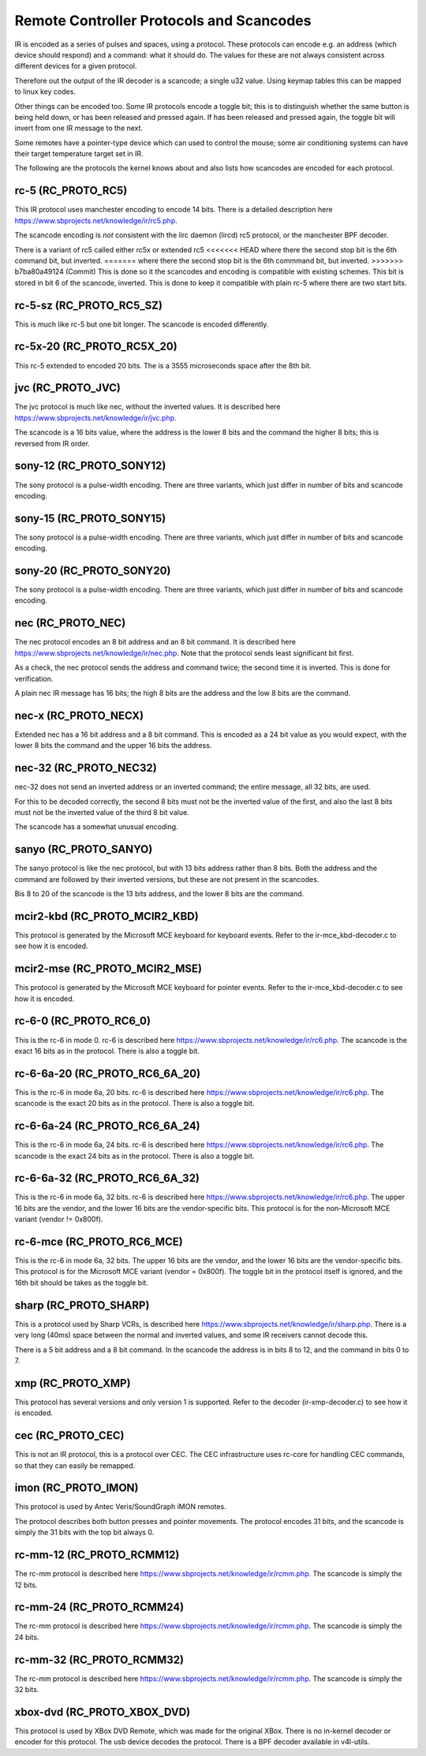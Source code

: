 .. SPDX-License-Identifier: GPL-2.0 OR GFDL-1.1-no-invariants-or-later

.. _Remote_controllers_Protocols:

*****************************************
Remote Controller Protocols and Scancodes
*****************************************

IR is encoded as a series of pulses and spaces, using a protocol. These
protocols can encode e.g. an address (which device should respond) and a
command: what it should do. The values for these are not always consistent
across different devices for a given protocol.

Therefore out the output of the IR decoder is a scancode; a single u32
value. Using keymap tables this can be mapped to linux key codes.

Other things can be encoded too. Some IR protocols encode a toggle bit; this
is to distinguish whether the same button is being held down, or has been
released and pressed again. If has been released and pressed again, the
toggle bit will invert from one IR message to the next.

Some remotes have a pointer-type device which can used to control the
mouse; some air conditioning systems can have their target temperature
target set in IR.

The following are the protocols the kernel knows about and also lists
how scancodes are encoded for each protocol.

rc-5 (RC_PROTO_RC5)
-------------------

This IR protocol uses manchester encoding to encode 14 bits. There is a
detailed description here https://www.sbprojects.net/knowledge/ir/rc5.php.

The scancode encoding is *not* consistent with the lirc daemon (lircd) rc5
protocol, or the manchester BPF decoder.

.. flat-table:: rc5 bits scancode mapping
   :widths:       1 1 2

   * - rc-5 bit

     - scancode bit

     - description

   * - 1

     - none

     - Start bit, always set

   * - 1

     - 6 (inverted)

     - 2nd start bit in rc5,  re-used as 6th command bit

   * - 1

     - none

     - Toggle bit

   * - 5

     - 8 to 13

     - Address

   * - 6

     - 0 to 5

     - Command

There is a variant of rc5 called either rc5x or extended rc5
<<<<<<< HEAD
where there the second stop bit is the 6th command bit, but inverted.
=======
where there the second stop bit is the 6th commmand bit, but inverted.
>>>>>>> b7ba80a49124 (Commit)
This is done so it the scancodes and encoding is compatible with existing
schemes. This bit is stored in bit 6 of the scancode, inverted. This is
done to keep it compatible with plain rc-5 where there are two start bits.

rc-5-sz (RC_PROTO_RC5_SZ)
-------------------------
This is much like rc-5 but one bit longer. The scancode is encoded
differently.

.. flat-table:: rc-5-sz bits scancode mapping
   :widths:       1 1 2

   * - rc-5-sz bits

     - scancode bit

     - description

   * - 1

     - none

     - Start bit, always set

   * - 1

     - 13

     - Address bit

   * - 1

     - none

     - Toggle bit

   * - 6

     - 6 to 11

     - Address

   * - 6

     - 0 to 5

     - Command

rc-5x-20 (RC_PROTO_RC5X_20)
---------------------------

This rc-5 extended to encoded 20 bits. The is a 3555 microseconds space
after the 8th bit.

.. flat-table:: rc-5x-20 bits scancode mapping
   :widths:       1 1 2

   * - rc-5-sz bits

     - scancode bit

     - description

   * - 1

     - none

     - Start bit, always set

   * - 1

     - 14

     - Address bit

   * - 1

     - none

     - Toggle bit

   * - 5

     - 16 to 20

     - Address

   * - 6

     - 8 to 13

     - Address

   * - 6

     - 0 to 5

     - Command


jvc (RC_PROTO_JVC)
------------------

The jvc protocol is much like nec, without the inverted values. It is
described here https://www.sbprojects.net/knowledge/ir/jvc.php.

The scancode is a 16 bits value, where the address is the lower 8 bits
and the command the higher 8 bits; this is reversed from IR order.

sony-12 (RC_PROTO_SONY12)
-------------------------

The sony protocol is a pulse-width encoding. There are three variants,
which just differ in number of bits and scancode encoding.

.. flat-table:: sony-12 bits scancode mapping
   :widths:       1 1 2

   * - sony-12 bits

     - scancode bit

     - description

   * - 5

     - 16 to 20

     - device

   * - 7

     - 0 to 6

     - function

sony-15 (RC_PROTO_SONY15)
-------------------------

The sony protocol is a pulse-width encoding. There are three variants,
which just differ in number of bits and scancode encoding.

.. flat-table:: sony-12 bits scancode mapping
   :widths:       1 1 2

   * - sony-12 bits

     - scancode bit

     - description

   * - 8

     - 16 to 23

     - device

   * - 7

     - 0 to 6

     - function

sony-20 (RC_PROTO_SONY20)
-------------------------

The sony protocol is a pulse-width encoding. There are three variants,
which just differ in number of bits and scancode encoding.

.. flat-table:: sony-20 bits scancode mapping
   :widths:       1 1 2

   * - sony-20 bits

     - scancode bit

     - description

   * - 5

     - 16 to 20

     - device

   * - 7

     - 0 to 7

     - device

   * - 8

     - 8 to 15

     - extended bits

nec (RC_PROTO_NEC)
------------------

The nec protocol encodes an 8 bit address and an 8 bit command. It is
described here https://www.sbprojects.net/knowledge/ir/nec.php. Note
that the protocol sends least significant bit first.

As a check, the nec protocol sends the address and command twice; the
second time it is inverted. This is done for verification.

A plain nec IR message has 16 bits; the high 8 bits are the address
and the low 8 bits are the command.

nec-x (RC_PROTO_NECX)
---------------------

Extended nec has a 16 bit address and a 8 bit command. This is encoded
as a 24 bit value as you would expect, with the lower 8 bits the command
and the upper 16 bits the address.

nec-32 (RC_PROTO_NEC32)
-----------------------

nec-32 does not send an inverted address or an inverted command; the
entire message, all 32 bits, are used.

For this to be decoded correctly, the second 8 bits must not be the
inverted value of the first, and also the last 8 bits must not be the
inverted value of the third 8 bit value.

The scancode has a somewhat unusual encoding.

.. flat-table:: nec-32 bits scancode mapping

   * - nec-32 bits

     - scancode bit

   * - First 8 bits

     - 16 to 23

   * - Second 8 bits

     - 24 to 31

   * - Third 8 bits

     - 0 to 7

   * - Fourth 8 bits

     - 8 to 15

sanyo (RC_PROTO_SANYO)
----------------------

The sanyo protocol is like the nec protocol, but with 13 bits address
rather than 8 bits. Both the address and the command are followed by
their inverted versions, but these are not present in the scancodes.

Bis 8 to 20 of the scancode is the 13 bits address, and the lower 8
bits are the command.

mcir2-kbd (RC_PROTO_MCIR2_KBD)
------------------------------

This protocol is generated by the Microsoft MCE keyboard for keyboard
events. Refer to the ir-mce_kbd-decoder.c to see how it is encoded.

mcir2-mse (RC_PROTO_MCIR2_MSE)
------------------------------

This protocol is generated by the Microsoft MCE keyboard for pointer
events. Refer to the ir-mce_kbd-decoder.c to see how it is encoded.

rc-6-0 (RC_PROTO_RC6_0)
-----------------------

This is the rc-6 in mode 0. rc-6 is described here
https://www.sbprojects.net/knowledge/ir/rc6.php.
The scancode is the exact 16 bits as in the protocol. There is also a
toggle bit.

rc-6-6a-20 (RC_PROTO_RC6_6A_20)
-------------------------------

This is the rc-6 in mode 6a, 20 bits. rc-6 is described here
https://www.sbprojects.net/knowledge/ir/rc6.php.
The scancode is the exact 20 bits
as in the protocol. There is also a toggle bit.

rc-6-6a-24 (RC_PROTO_RC6_6A_24)
-------------------------------

This is the rc-6 in mode 6a, 24 bits. rc-6 is described here
https://www.sbprojects.net/knowledge/ir/rc6.php.
The scancode is the exact 24 bits
as in the protocol. There is also a toggle bit.

rc-6-6a-32 (RC_PROTO_RC6_6A_32)
-------------------------------

This is the rc-6 in mode 6a, 32 bits. rc-6 is described here
https://www.sbprojects.net/knowledge/ir/rc6.php.
The upper 16 bits are the vendor,
and the lower 16 bits are the vendor-specific bits. This protocol is
for the non-Microsoft MCE variant (vendor != 0x800f).


rc-6-mce (RC_PROTO_RC6_MCE)
---------------------------

This is the rc-6 in mode 6a, 32 bits. The upper 16 bits are the vendor,
and the lower 16 bits are the vendor-specific bits. This protocol is
for the Microsoft MCE variant (vendor = 0x800f). The toggle bit in the
protocol itself is ignored, and the 16th bit should be takes as the toggle
bit.

sharp (RC_PROTO_SHARP)
----------------------

This is a protocol used by Sharp VCRs, is described here
https://www.sbprojects.net/knowledge/ir/sharp.php. There is a very long
(40ms) space between the normal and inverted values, and some IR receivers
cannot decode this.

There is a 5 bit address and a 8 bit command. In the scancode the address is
in bits 8 to 12, and the command in bits 0 to 7.

xmp (RC_PROTO_XMP)
------------------

This protocol has several versions and only version 1 is supported. Refer
to the decoder (ir-xmp-decoder.c) to see how it is encoded.


cec (RC_PROTO_CEC)
------------------

This is not an IR protocol, this is a protocol over CEC. The CEC
infrastructure uses rc-core for handling CEC commands, so that they
can easily be remapped.

imon (RC_PROTO_IMON)
--------------------

This protocol is used by Antec Veris/SoundGraph iMON remotes.

The protocol
describes both button presses and pointer movements. The protocol encodes
31 bits, and the scancode is simply the 31 bits with the top bit always 0.

rc-mm-12 (RC_PROTO_RCMM12)
--------------------------

The rc-mm protocol is described here
https://www.sbprojects.net/knowledge/ir/rcmm.php. The scancode is simply
the 12 bits.

rc-mm-24 (RC_PROTO_RCMM24)
--------------------------

The rc-mm protocol is described here
https://www.sbprojects.net/knowledge/ir/rcmm.php. The scancode is simply
the 24 bits.

rc-mm-32 (RC_PROTO_RCMM32)
--------------------------

The rc-mm protocol is described here
https://www.sbprojects.net/knowledge/ir/rcmm.php. The scancode is simply
the 32 bits.

xbox-dvd (RC_PROTO_XBOX_DVD)
----------------------------

This protocol is used by XBox DVD Remote, which was made for the original
XBox. There is no in-kernel decoder or encoder for this protocol. The usb
device decodes the protocol. There is a BPF decoder available in v4l-utils.
